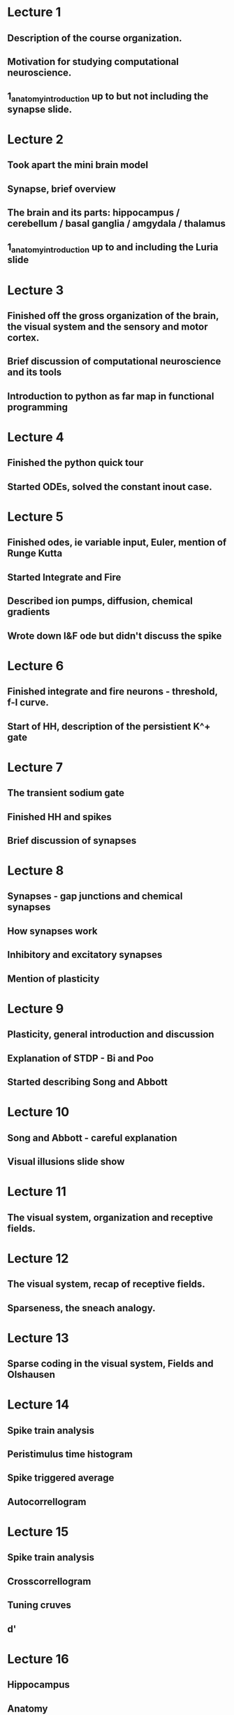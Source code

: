 
* Lecture 1 
** Description of the course organization.
** Motivation for studying computational neuroscience.
** 1_anatomy_introduction up to but not including the synapse slide.
 
* Lecture 2
** Took apart the mini brain model
** Synapse, brief overview
** The brain and its parts: hippocampus / cerebellum / basal ganglia / amgydala / thalamus
** 1_anatomy_introduction up to and including the Luria slide
* Lecture 3
** Finished off the gross organization of the brain, the visual system and the sensory and motor cortex.
** Brief discussion of computational neuroscience and its tools
** Introduction to python as far map in functional programming
* Lecture 4
** Finished the python quick tour
** Started ODEs, solved the constant inout case.
* Lecture 5
** Finished odes, ie variable input, Euler, mention of Runge Kutta
** Started Integrate and Fire
** Described ion pumps, diffusion, chemical gradients
** Wrote down I&F ode but didn't discuss the spike
* Lecture 6
** Finished integrate and fire neurons - threshold, f-I curve.
** Start of HH, description of the persistient K^+ gate
* Lecture 7
** The transient sodium gate
** Finished HH and spikes
** Brief discussion of synapses
* Lecture 8
** Synapses - gap junctions and chemical synapses
** How synapses work
** Inhibitory and excitatory synapses
** Mention of plasticity
* Lecture 9
** Plasticity, general introduction and discussion
** Explanation of STDP - Bi and Poo
** Started describing Song and Abbott
* Lecture 10
** Song and Abbott - careful explanation
** Visual illusions slide show
* Lecture 11
** The visual system, organization and receptive fields.
* Lecture 12
** The visual system, recap of receptive fields.
** Sparseness, the sneach analogy.
* Lecture 13
** Sparse coding in the visual system, Fields and Olshausen
* Lecture 14 
** Spike train analysis
** Peristimulus time histogram
** Spike triggered average
** Autocorrellogram
* Lecture 15 
** Spike train analysis
** Crosscorrellogram
** Tuning cruves
** d'
* Lecture 16
** Hippocampus
** Anatomy
** Cognitive maps
** CA3 as an auto-associative network
